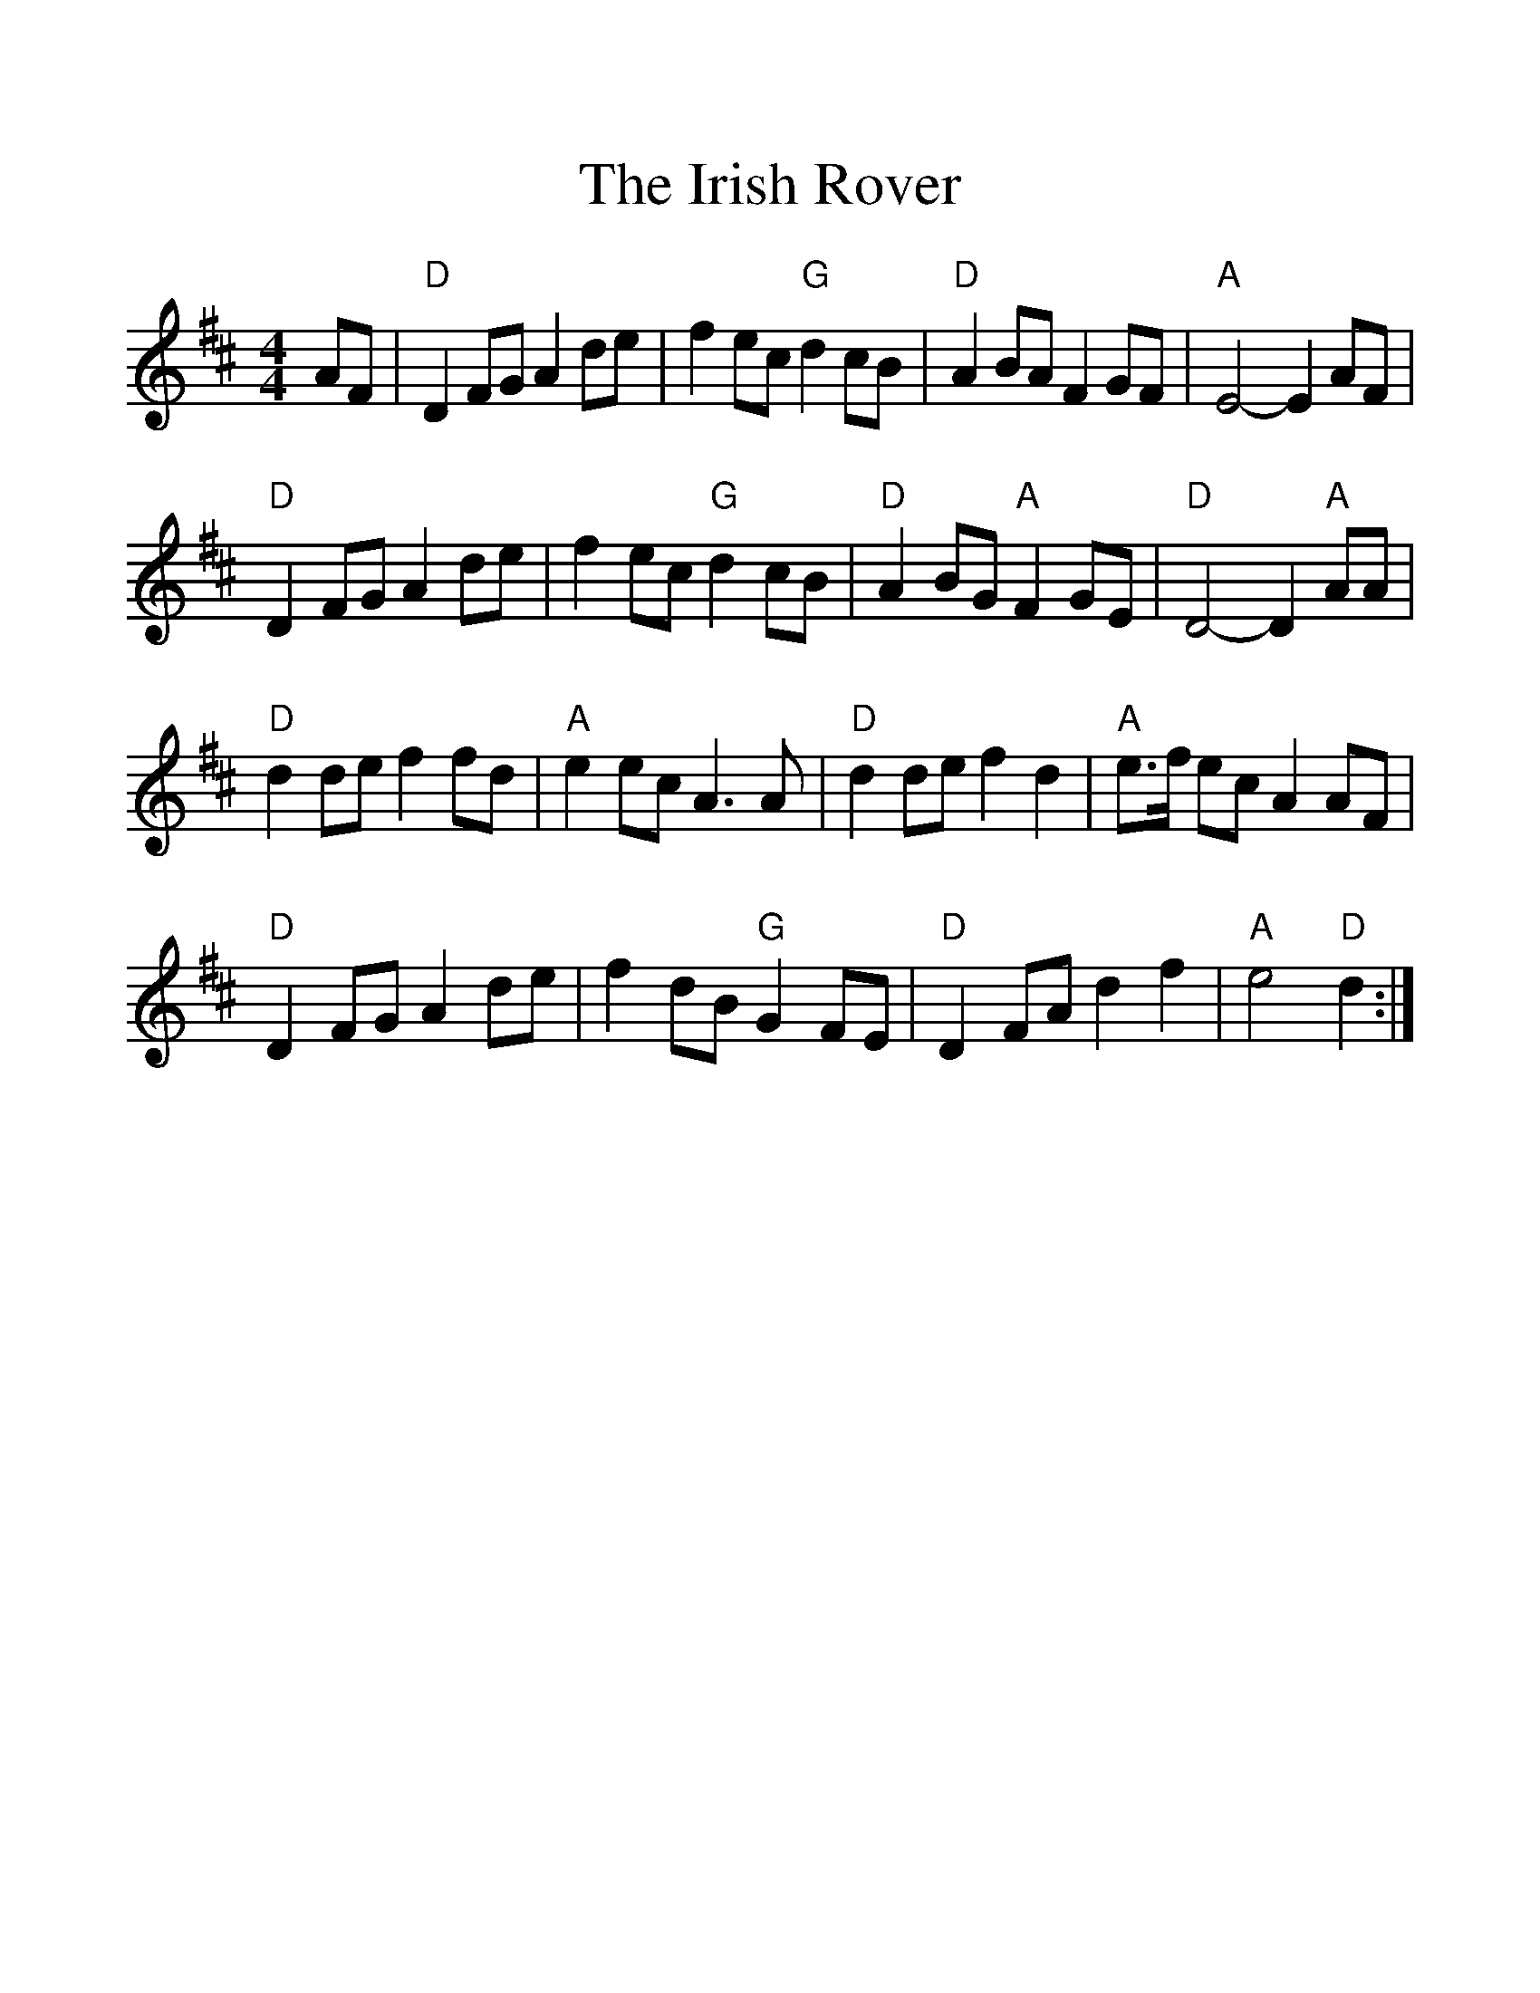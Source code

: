 %%scale 1.2
%%format dulcimer.fmt
X: 1
T:Irish Rover, The
M:4/4
L:1/8
K:D
AF|"D"D2FG A2de|f2ec "G"d2cB|"D"A2BAF2GF|"A"E4-E2AF|
"D"D2FG A2de|f2ec "G"d2cB|"D"A2BG "A"F2GE|"D"D4-D2 "A"AA|
"D"d2def2fd|"A"e2ecA3A|"D"d2def2d2|"A"e>f ecA2AF|
"D"D2FG A2de|f2dB"G"G2FE|"D"D2FAd2f2|"A"e4 "D"d2:|
